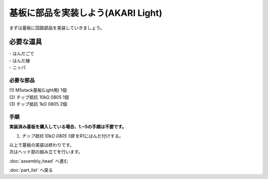 ***********************************************************
基板に部品を実装しよう(AKARI Light)
***********************************************************

まずは基板に回路部品を実装していきましょう。

必要な道具
-----------------------------------------------------------
| - はんだごて
| - はんだ線
| - ニッパ

必要な部品
^^^^^^^^^^^^^^^^^^^^^^^^^^^^^^^^^^^^^^^^^^^^^^^^^^^^^^^^^^^
| (1) M5stack基板(Light用) 1個
| (2) チップ抵抗 10kΩ 0805 1個
| (3) チップ抵抗 1kΩ 0805 2個

.. image:: ../../images/assembly_light/pcb/pcb01-01.jpg
    :width: 400px

手順
^^^^^^^^^^^^^^^^^^^^^^^^^^^^^^^^^^^^^^^^^^^^^^^^^^^^^^^^^^^
**実装済み基板を購入している場合、1.~5の手順は不要です。**

1. `チップ抵抗 10kΩ 0805 1個` をR1にはんだ付けする。

| 以上で基板の実装は終わりです。
| 次はヘッド部の組み立てを行います。

:doc:`assembly_head` へ進む

:doc:`part_list` へ戻る
